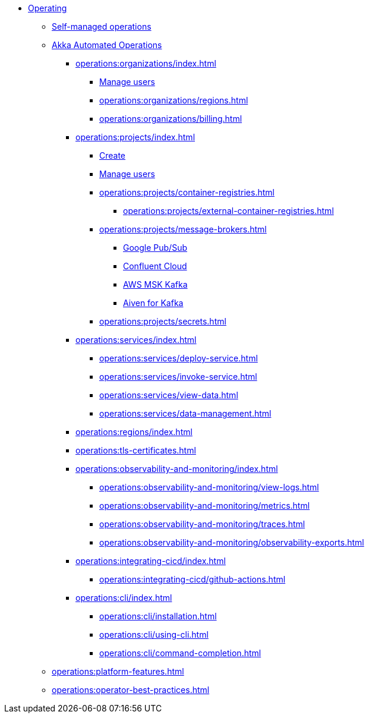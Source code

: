 // Operating Services

** xref:operations:index.adoc[Operating]
*** xref:operations:configuring.adoc[Self-managed operations]
*** xref:operations:akka-platform.adoc[Akka Automated Operations]

**** xref:operations:organizations/index.adoc[]
***** xref:operations:organizations/manage-users.adoc[Manage users]
***** xref:operations:organizations/regions.adoc[]
***** xref:operations:organizations/billing.adoc[]

**** xref:operations:projects/index.adoc[]
***** xref:operations:projects/create-project.adoc[Create]
***** xref:operations:projects/manage-project-access.adoc[Manage users]
***** xref:operations:projects/container-registries.adoc[]
****** xref:operations:projects/external-container-registries.adoc[]
***** xref:operations:projects/message-brokers.adoc[]
****** xref:operations:projects/broker-google-pubsub.adoc[Google Pub/Sub]
****** xref:operations:projects/broker-confluent.adoc[Confluent Cloud]
****** xref:operations:projects/broker-aws-msk.adoc[AWS MSK Kafka]
****** xref:operations:projects/broker-aiven.adoc[Aiven for Kafka]
***** xref:operations:projects/secrets.adoc[]

**** xref:operations:services/index.adoc[]
***** xref:operations:services/deploy-service.adoc[]
***** xref:operations:services/invoke-service.adoc[]
***** xref:operations:services/view-data.adoc[]
***** xref:operations:services/data-management.adoc[]

**** xref:operations:regions/index.adoc[]

**** xref:operations:tls-certificates.adoc[]

**** xref:operations:observability-and-monitoring/index.adoc[]
***** xref:operations:observability-and-monitoring/view-logs.adoc[]
***** xref:operations:observability-and-monitoring/metrics.adoc[]
***** xref:operations:observability-and-monitoring/traces.adoc[]
***** xref:operations:observability-and-monitoring/observability-exports.adoc[]

**** xref:operations:integrating-cicd/index.adoc[]
***** xref:operations:integrating-cicd/github-actions.adoc[]

**** xref:operations:cli/index.adoc[]
***** xref:operations:cli/installation.adoc[]
***** xref:operations:cli/using-cli.adoc[]
***** xref:operations:cli/command-completion.adoc[]

*** xref:operations:platform-features.adoc[]
*** xref:operations:operator-best-practices.adoc[]
